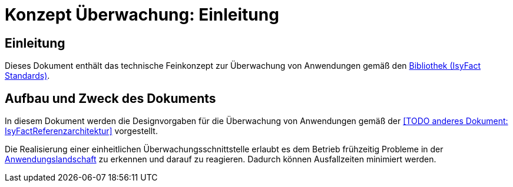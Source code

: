 = Konzept Überwachung: Einleitung

// tag::inhalt[]
[[einleitung]]
== Einleitung

Dieses Dokument enthält das technische Feinkonzept zur Überwachung von Anwendungen gemäß den xref:glossary:glossary:master.adoc#glossar-IFS[Bibliothek (IsyFact Standards)].

[[aufbau-und-zweck-des-dokuments]]
== Aufbau und Zweck des Dokuments

In diesem Dokument werden die Designvorgaben für die Überwachung von Anwendungen gemäß der <<TODO anderes Dokument: IsyFactReferenzarchitektur>> vorgestellt.

Die Realisierung einer einheitlichen Überwachungsschnittstelle erlaubt es dem Betrieb frühzeitig Probleme in der xref:glossary:glossary:master.adoc#glossar-Anwendungslandschaft[Anwendungslandschaft] zu erkennen und darauf zu reagieren.
Dadurch können Ausfallzeiten minimiert werden.
// end::inhalt[]